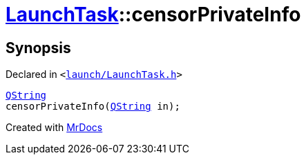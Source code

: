[#LaunchTask-censorPrivateInfo]
= xref:LaunchTask.adoc[LaunchTask]::censorPrivateInfo
:relfileprefix: ../
:mrdocs:


== Synopsis

Declared in `&lt;https://github.com/PrismLauncher/PrismLauncher/blob/develop/launch/LaunchTask.h#L91[launch&sol;LaunchTask&period;h]&gt;`

[source,cpp,subs="verbatim,replacements,macros,-callouts"]
----
xref:QString.adoc[QString]
censorPrivateInfo(xref:QString.adoc[QString] in);
----



[.small]#Created with https://www.mrdocs.com[MrDocs]#
